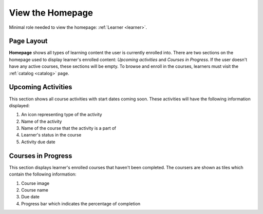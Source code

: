 View the Homepage
===================

Minimal role needed to view the homepage: :ref:`Learner <learner>`.

Page Layout
**************

**Homepage** shows all types of learning content the user is currently enrolled into. There are two sections on the homepage used to display learner's enrolled content: *Upcoming activities* and *Courses in Progress*. If the user doesn't have any active courses, these sections will be empty. To browse and enroll in the courses, learners must visit the :ref:`catalog <catalog>` page.

Upcoming Activities
********************

This section shows all course activities with start dates coming soon. 
These activities will have the following information displayed:

#. An icon representing type of the activity
#. Name of the activity
#. Name of the course that the activity is a part of
#. Learner's status in the course
#. Activity due date 


Courses in Progress
**********************

This section displays learner's enrolled courses that haven't been completed. 
The coursers are shown as tiles which contain the following information:

#. Course image
#. Course name
#. Due date
#. Progress bar which indicates the percentage of completion
